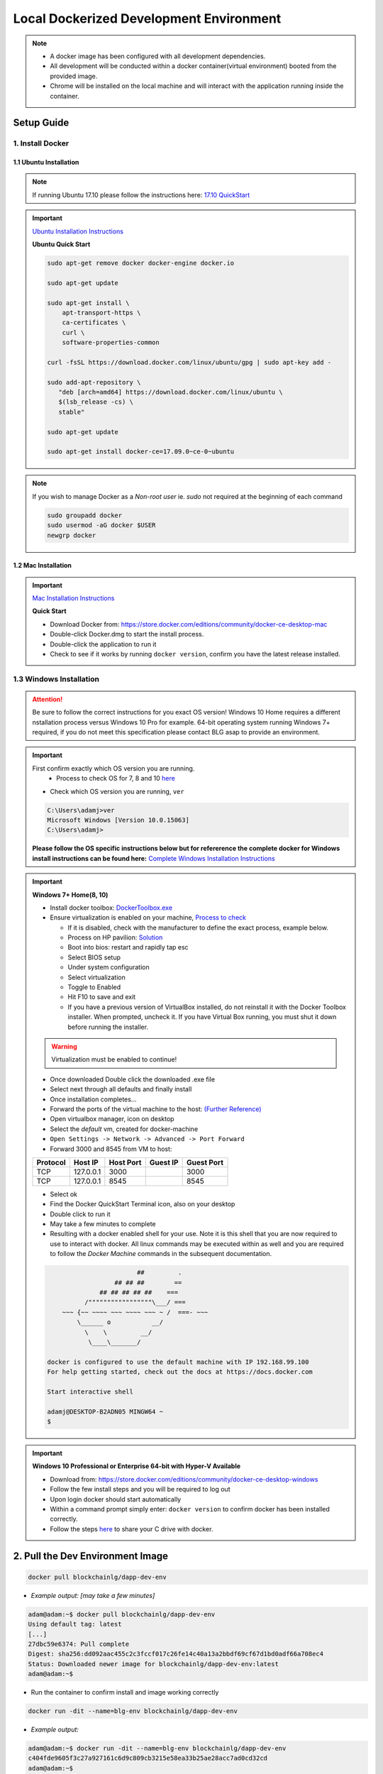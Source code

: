 ==========================================
Local Dockerized Development Environment
==========================================
.. note::
  - A docker image has been configured with all development dependencies.
  - All development will be conducted within a docker container(virtual environment) booted from the provided image.
  - Chrome will be installed on the local machine and will interact with the application running inside the container.

Setup Guide
===========

1. Install Docker
-----------------

1.1 Ubuntu Installation
***********************

.. note::
  If running Ubuntu 17.10 please follow the instructions here: `17.10 QuickStart <https://gist.github.com/levsthings/0a49bfe20b25eeadd61ff0e204f50088>`_

.. important::
  `Ubuntu Installation Instructions <https://www.digitalocean.com/community/tutorials/how-to-install-and-use-docker-on-ubuntu-16-04>`_

  **Ubuntu Quick Start**

  .. code-block:: bash

    sudo apt-get remove docker docker-engine docker.io

    sudo apt-get update

    sudo apt-get install \
        apt-transport-https \
        ca-certificates \
        curl \
        software-properties-common

    curl -fsSL https://download.docker.com/linux/ubuntu/gpg | sudo apt-key add -

    sudo add-apt-repository \
       "deb [arch=amd64] https://download.docker.com/linux/ubuntu \
       $(lsb_release -cs) \
       stable"

    sudo apt-get update

    sudo apt-get install docker-ce=17.09.0~ce-0~ubuntu

.. note::
  If you wish to manage Docker as a `Non-root user` ie. `sudo` not required at the beginning of each command

  .. code-block:: bash

    sudo groupadd docker
    sudo usermod -aG docker $USER
    newgrp docker

1.2 Mac Installation
***********************

.. important::
  `Mac Installation Instructions <https://www.docker.com/docker-mac>`_

  **Quick Start**

  - Download Docker from: `https://store.docker.com/editions/community/docker-ce-desktop-mac <https://store.docker.com/editions/community/docker-ce-desktop-mac>`_
  - Double-click Docker.dmg to start the install process.
  - Double-click the application to run it
  - Check to see if it works by running ``docker version``, confirm you have the latest release installed.

1.3 Windows Installation
------------------------

.. attention::
  Be sure to follow the correct instructions for you exact OS version!
  Windows 10 Home requires a different nstallation process versus Windows 10 Pro for example.
  64-bit operating system running Windows 7+ required, if you do not meet this specification please contact BLG asap to provide an environment.

.. important::
  First confirm exactly which OS version you are running.
    - Process to check OS for 7, 8 and 10 `here <https://support.microsoft.com/en-ca/help/13443/windows-which-operating-system>`_

  - Check which OS version you are running, ``ver``

  .. code-block:: console

    C:\Users\adamj>ver
    Microsoft Windows [Version 10.0.15063]
    C:\Users\adamj>

  **Please follow the OS specific instructions below but for refererence the complete docker for Windows install instructions can be found here:** `Complete Windows Installation Instructions <https://www.docker.com/docker-windows>`_

.. important::
  **Windows 7+ Home(8, 10)**

  - Install docker toolbox: `DockerToolbox.exe <https://download.docker.com/win/stable/DockerToolbox.exe>`_
  - Ensure virtualization is enabled on your machine, `Process to check <https://docs.docker.com/toolbox/toolbox_install_windows/#step-1-check-your-version>`_

    - If it is disabled, check with the manufacturer to define the exact process, example below.
    - Process on HP pavilion: `Solution <https://h30434.www3.hp.com/t5/Desktop-Hardware-and-Upgrade-Questions/How-to-Enable-Intel-Virtualization-Technology-vt-x-on-HP/td-p/3198063>`_
    - Boot into bios: restart and rapidly tap esc
    - Select BIOS setup
    - Under system configuration
    - Select virtualization
    - Toggle to Enabled
    - Hit F10 to save and exit
    - If you have a previous version of VirtualBox installed, do not reinstall it with the Docker Toolbox installer. When prompted, uncheck it. If you have Virtual Box running, you must shut it down before running the installer.

  .. warning::
      Virtualization must be enabled to continue!

  - Once downloaded Double click the downloaded .exe file
  - Select next through all defaults and finally install
  - Once installation completes...
  - Forward the ports of the virtual machine to the host: `(Further Reference) <https://stackoverflow.com/questions/36286305/how-do-i-forward-a-docker-machine-port-to-my-host-port-on-osx>`_
  - Open virtualbox manager, icon on desktop
  - Select the `default` vm, created for docker-machine
  - ``Open Settings -> Network -> Advanced -> Port Forward``
  - Forward 3000 and 8545 from VM to host:

  ========  =========  =========  ========  ==========
  Protocol  Host IP    Host Port  Guest IP  Guest Port
  ========  =========  =========  ========  ==========
  TCP       127.0.0.1  3000                 3000
  TCP       127.0.0.1  8545                 8545
  ========  =========  =========  ========  ==========

  - Select ok
  - Find the Docker QuickStart Terminal icon, also on your desktop
  - Double click to run it
  - May take a few minutes to complete
  - Resulting with a docker enabled shell for your use.  Note it is this shell that you are now required to use to interact with docker. All linux commands may be executed within as well and you are required to follow the `Docker Machine` commands in the subsequent documentation.

  .. code-block:: console

                            ##         .
                      ## ## ##        ==
                  ## ## ## ## ##    ===
              /"""""""""""""""""\___/ ===
        ~~~ {~~ ~~~~ ~~~ ~~~~ ~~~ ~ /  ===- ~~~
            \______ o           __/
              \    \         __/
               \____\_______/

    docker is configured to use the default machine with IP 192.168.99.100
    For help getting started, check out the docs at https://docs.docker.com

    Start interactive shell

    adamj@DESKTOP-B2ADN05 MINGW64 ~
    $

.. important::
  **Windows 10 Professional or Enterprise 64-bit with Hyper-V Available**

  - Download from: `https://store.docker.com/editions/community/docker-ce-desktop-windows <https://store.docker.com/editions/community/docker-ce-desktop-windows>`_
  - Follow the few install steps and you will be required to log out
  - Upon login docker should start automatically
  - Within a command prompt simply enter: ``docker version`` to confirm docker has been installed correctly.
  - Follow the steps `here <https://rominirani.com/docker-on-windows-mounting-host-directories-d96f3f056a2c>`_ to share your C drive with docker.

2. Pull the Dev Environment Image
=================================

.. code-block:: bash

  docker pull blockchainlg/dapp-dev-env

- *Example output: [may take a few minutes]*

.. code-block:: console

  adam@adam:~$ docker pull blockchainlg/dapp-dev-env
  Using default tag: latest
  [...]
  27dbc59e6374: Pull complete
  Digest: sha256:dd092aac455c2c3fccf017c26fe14c40a13a2bbdf69cf67d1bd0adf66a708ec4
  Status: Downloaded newer image for blockchainlg/dapp-dev-env:latest
  adam@adam:~$

- Run the container to confirm install and image working correctly

.. code-block:: bash

  docker run -dit --name=blg-env blockchainlg/dapp-dev-env

- *Example output:*

.. code-block:: console

  adam@adam:~$ docker run -dit --name=blg-env blockchainlg/dapp-dev-env
  c404fde9605f3c27a927161c6d9c809cb3215e58ea33b25ae28acc7ad0cd32cd
  adam@adam:~$

- Confirm the container is running

.. code-block:: bash

  docker ps

- *Example output:*

.. code-block:: console

  adam@adam:~$ docker ps
  CONTAINER ID        IMAGE                       COMMAND             CREATED              STATUS              PORTS               NAMES
  c404fde9605f        blockchainlg/dapp-dev-env   "node"              About a minute ago   Up About a minute                       blg-env
  adam@adam:~$

- Stop and remove the container for now

.. code-block:: bash

  docker stop blg-env && docker rm blg-env

- *Example output:*

.. code-block:: console

  adam@adam:~$ docker stop blg-env && docker rm blg-env
  blg-env
  blg-env
  adam@adam:~$
